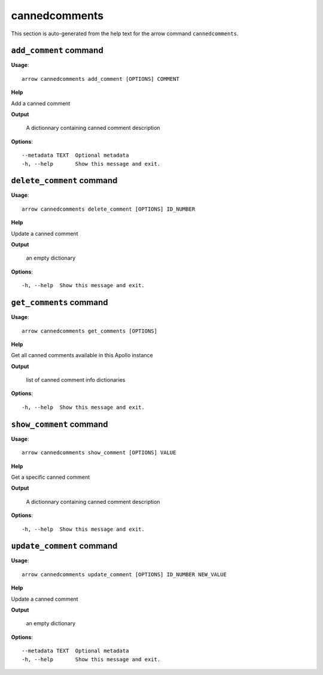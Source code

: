 cannedcomments
==============

This section is auto-generated from the help text for the arrow command
``cannedcomments``.


``add_comment`` command
-----------------------

**Usage**::

    arrow cannedcomments add_comment [OPTIONS] COMMENT

**Help**

Add a canned comment


**Output**


    A dictionnary containing canned comment description
    
**Options**::


      --metadata TEXT  Optional metadata
      -h, --help       Show this message and exit.
    

``delete_comment`` command
--------------------------

**Usage**::

    arrow cannedcomments delete_comment [OPTIONS] ID_NUMBER

**Help**

Update a canned comment


**Output**


    an empty dictionary
    
**Options**::


      -h, --help  Show this message and exit.
    

``get_comments`` command
------------------------

**Usage**::

    arrow cannedcomments get_comments [OPTIONS]

**Help**

Get all canned comments available in this Apollo instance


**Output**


    list of canned comment info dictionaries
    
**Options**::


      -h, --help  Show this message and exit.
    

``show_comment`` command
------------------------

**Usage**::

    arrow cannedcomments show_comment [OPTIONS] VALUE

**Help**

Get a specific canned comment


**Output**


    A dictionnary containing canned comment description
    
**Options**::


      -h, --help  Show this message and exit.
    

``update_comment`` command
--------------------------

**Usage**::

    arrow cannedcomments update_comment [OPTIONS] ID_NUMBER NEW_VALUE

**Help**

Update a canned comment


**Output**


    an empty dictionary
    
**Options**::


      --metadata TEXT  Optional metadata
      -h, --help       Show this message and exit.
    
